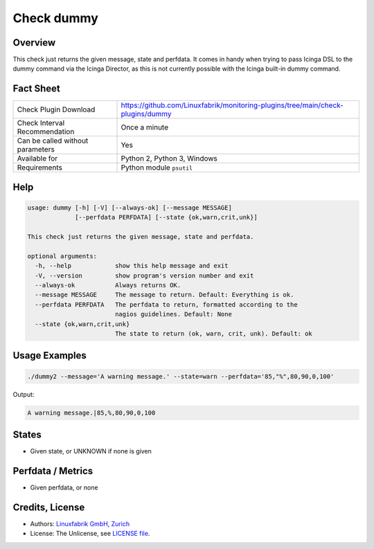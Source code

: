 Check dummy
===========

Overview
--------

This check just returns the given message, state and perfdata. It comes in handy when trying to pass Icinga DSL to the dummy command via the Icinga Director, as this is not currently possible with the Icinga built-in dummy command.


Fact Sheet
----------

.. csv-table::
    :widths: 30, 70
    
    "Check Plugin Download",                "https://github.com/Linuxfabrik/monitoring-plugins/tree/main/check-plugins/dummy"
    "Check Interval Recommendation",        "Once a minute"
    "Can be called without parameters",     "Yes"
    "Available for",                        "Python 2, Python 3, Windows"
    "Requirements",                         "Python module ``psutil``"


Help
----

.. code-block:: text

    usage: dummy [-h] [-V] [--always-ok] [--message MESSAGE]
                 [--perfdata PERFDATA] [--state {ok,warn,crit,unk}]

    This check just returns the given message, state and perfdata.

    optional arguments:
      -h, --help            show this help message and exit
      -V, --version         show program's version number and exit
      --always-ok           Always returns OK.
      --message MESSAGE     The message to return. Default: Everything is ok.
      --perfdata PERFDATA   The perfdata to return, formatted according to the
                            nagios guidelines. Default: None
      --state {ok,warn,crit,unk}
                            The state to return (ok, warn, crit, unk). Default: ok


Usage Examples
--------------

.. code-block:: bash

    ./dummy2 --message='A warning message.' --state=warn --perfdata='85,"%",80,90,0,100'

Output:

.. code-block:: text

    A warning message.|85,%,80,90,0,100


States
------

* Given state, or UNKNOWN if none is given


Perfdata / Metrics
------------------

* Given perfdata, or none


Credits, License
----------------

* Authors: `Linuxfabrik GmbH, Zurich <https://www.linuxfabrik.ch>`_
* License: The Unlicense, see `LICENSE file <https://unlicense.org/>`_.
